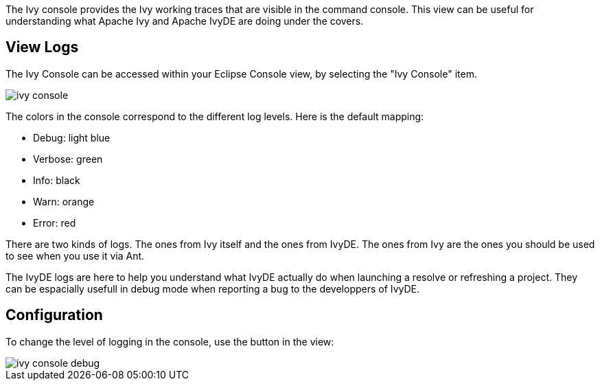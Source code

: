 ////
   Licensed to the Apache Software Foundation (ASF) under one
   or more contributor license agreements.  See the NOTICE file
   distributed with this work for additional information
   regarding copyright ownership.  The ASF licenses this file
   to you under the Apache License, Version 2.0 (the
   "License"); you may not use this file except in compliance
   with the License.  You may obtain a copy of the License at

     http://www.apache.org/licenses/LICENSE-2.0

   Unless required by applicable law or agreed to in writing,
   software distributed under the License is distributed on an
   "AS IS" BASIS, WITHOUT WARRANTIES OR CONDITIONS OF ANY
   KIND, either express or implied.  See the License for the
   specific language governing permissions and limitations
   under the License.
////

The Ivy console provides the Ivy working traces that are visible in the command console. This view can be useful for understanding what Apache Ivy and Apache IvyDE are doing under the covers.

== View Logs

The Ivy Console can be accessed within your Eclipse Console view, by selecting the "Ivy Console" item.

image::images/ivy_console.jpg[]

The colors in the console correspond to the different log levels. Here is the default mapping:

* Debug: light blue
* Verbose: green
* Info: black
* Warn: orange
* Error: red

There are two kinds of logs. The ones from Ivy itself and the ones from IvyDE. The ones from Ivy are the ones you should be used to see when you use it via Ant.

The IvyDE logs are here to help you understand what IvyDE actually do when launching a resolve or refreshing a project. They can be espacially usefull in debug mode when reporting a bug to the developpers of IvyDE.

== Configuration

To change the level of logging in the console, use the button in the view:

image::images/ivy_console_debug.jpg[]
